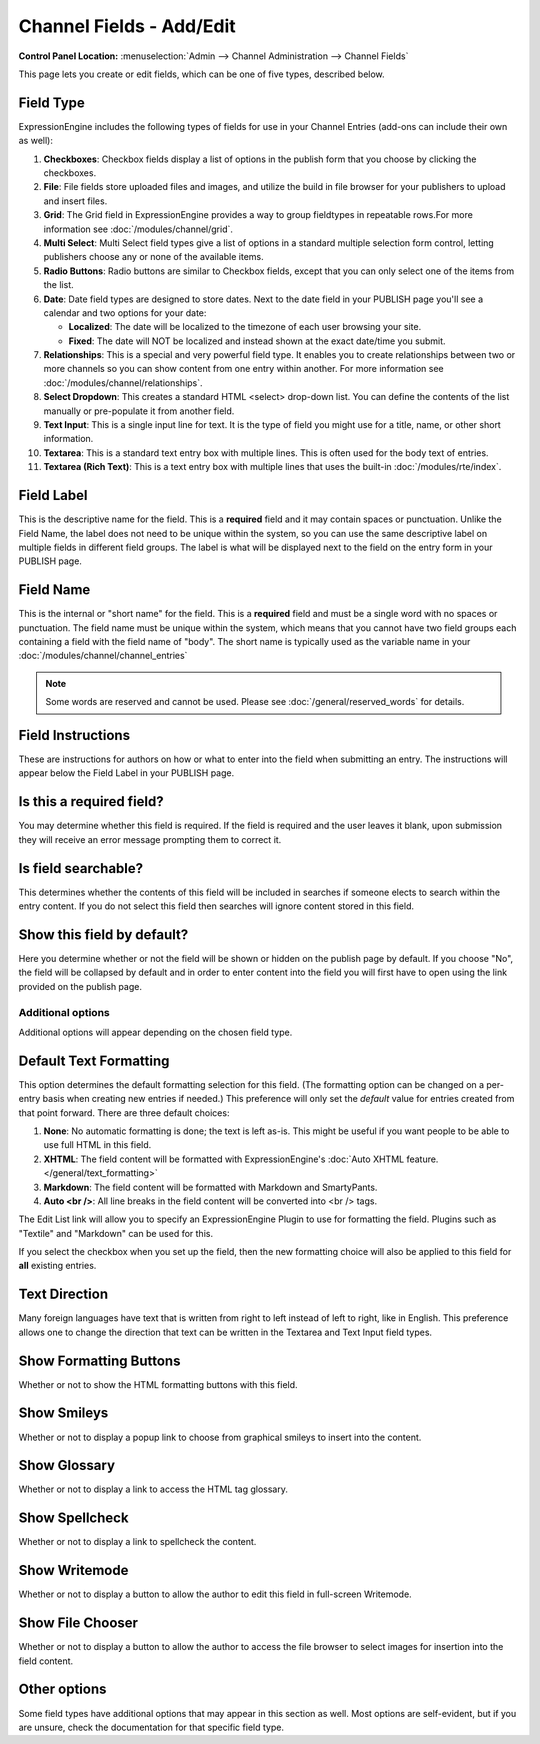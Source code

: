 Channel Fields - Add/Edit
=========================

.. rst-class:: cp-path

**Control Panel Location:** :menuselection:`Admin --> Channel Administration --> Channel Fields`

|Channel Field Edit|

This page lets you create or edit fields, which can be one of five
types, described below.

Field Type
~~~~~~~~~~

ExpressionEngine includes the following types of fields for use
in your Channel Entries (add-ons can include their own as well):

#. **Checkboxes**: Checkbox fields display a list of options in the
   publish form that you choose by clicking the checkboxes.
#. **File**: File fields store uploaded files and images, and utilize
   the build in file browser for your publishers to upload and insert
   files.
#. **Grid**: The Grid field in ExpressionEngine provides a way to group
   fieldtypes in repeatable rows.For more information see :doc:`/modules/channel/grid`.
#. **Multi Select**: Multi Select field types give a list of options in
   a standard multiple selection form control, letting publishers choose
   any or none of the available items.
#. **Radio Buttons**: Radio buttons are similar to Checkbox fields,
   except that you can only select one of the items from the list.
#. **Date**: Date field types are designed to store dates. Next to the
   date field in your PUBLISH page you'll see a calendar and two options
   for your date:

   -  **Localized**: The date will be localized to the timezone of each
      user browsing your site.
   -  **Fixed**: The date will NOT be localized and instead shown at the
      exact date/time you submit.

#. **Relationships**: This is a special and very powerful field type. It
   enables you to create relationships between two or more channels so
   you can show content from one entry within another. For more
   information see :doc:`/modules/channel/relationships`.
#. **Select Dropdown**: This creates a standard HTML <select> drop-down
   list. You can define the contents of the list manually or
   pre-populate it from another field.
#. **Text Input**: This is a single input line for text. It is the type
   of field you might use for a title, name, or other short information.
#. **Textarea**: This is a standard text entry box with multiple lines.
   This is often used for the body text of entries.
#. **Textarea (Rich Text)**: This is a text entry box with multiple
   lines that uses the built-in :doc:`/modules/rte/index`.

Field Label
~~~~~~~~~~~

This is the descriptive name for the field. This is a **required** field
and it may contain spaces or punctuation. Unlike the Field Name, the
label does not need to be unique within the system, so you can use the
same descriptive label on multiple fields in different field groups. The
label is what will be displayed next to the field on the entry form in
your PUBLISH page.

Field Name
~~~~~~~~~~

This is the internal or "short name" for the field. This is a
**required** field and must be a single word with no spaces or
punctuation. The field name must be unique within the system, which
means that you cannot have two field groups each containing a field with
the field name of "body". The short name is typically used as the
variable name in your :doc:`/modules/channel/channel_entries`

.. note:: Some words are reserved and cannot be used. Please
   see :doc:`/general/reserved_words` for details.

Field Instructions
~~~~~~~~~~~~~~~~~~

These are instructions for authors on how or what to enter into the
field when submitting an entry. The instructions will appear below the
Field Label in your PUBLISH page.

Is this a required field?
~~~~~~~~~~~~~~~~~~~~~~~~~

You may determine whether this field is required. If the field is
required and the user leaves it blank, upon submission they will receive
an error message prompting them to correct it.

Is field searchable?
~~~~~~~~~~~~~~~~~~~~

This determines whether the contents of this field will be included in
searches if someone elects to search within the entry content. If you do
not select this field then searches will ignore content stored in this
field.

Show this field by default?
~~~~~~~~~~~~~~~~~~~~~~~~~~~

Here you determine whether or not the field will be shown or hidden on
the publish page by default. If you choose "No", the field will be
collapsed by default and in order to enter content into the field you
will first have to open using the link provided on the publish page.

Additional options
------------------

Additional options will appear depending on the chosen field type.

Default Text Formatting
~~~~~~~~~~~~~~~~~~~~~~~

This option determines the default formatting selection for this field.
(The formatting option can be changed on a per-entry basis when creating
new entries if needed.) This preference will only set the *default*
value for entries created from that point forward. There are three
default choices:

#. **None**: No automatic formatting is done; the text is left as-is.
   This might be useful if you want people to be able to use full HTML
   in this field.
#. **XHTML**: The field content will be formatted with
   ExpressionEngine's :doc:`Auto XHTML feature.
   </general/text_formatting>`
#. **Markdown**: The field content will be formatted with Markdown
   and SmartyPants.
#. **Auto <br />**: All line breaks in the field content will be
   converted into <br /> tags.

The Edit List link will allow you to specify an ExpressionEngine Plugin
to use for formatting the field. Plugins such as "Textile" and
"Markdown" can be used for this.

If you select the checkbox when you set up the field, then the new
formatting choice will also be applied to this field for **all**
existing entries.

Text Direction
~~~~~~~~~~~~~~

Many foreign languages have text that is written from right to left
instead of left to right, like in English. This preference allows one to
change the direction that text can be written in the Textarea and Text
Input field types.

Show Formatting Buttons
~~~~~~~~~~~~~~~~~~~~~~~

Whether or not to show the HTML formatting buttons with this field.

Show Smileys
~~~~~~~~~~~~

Whether or not to display a popup link to choose from graphical smileys
to insert into the content.

Show Glossary
~~~~~~~~~~~~~

Whether or not to display a link to access the HTML tag glossary.

Show Spellcheck
~~~~~~~~~~~~~~~

Whether or not to display a link to spellcheck the content.

Show Writemode
~~~~~~~~~~~~~~

Whether or not to display a button to allow the author to edit this
field in full-screen Writemode.

Show File Chooser
~~~~~~~~~~~~~~~~~

Whether or not to display a button to allow the author to access the
file browser to select images for insertion into the field content.

Other options
~~~~~~~~~~~~~

Some field types have additional options that may appear in this section
as well. Most options are self-evident, but if you are unsure, check the
documentation for that specific field type.

.. |Channel Field Edit| image:: ../../../images/custom_field_edit.png
